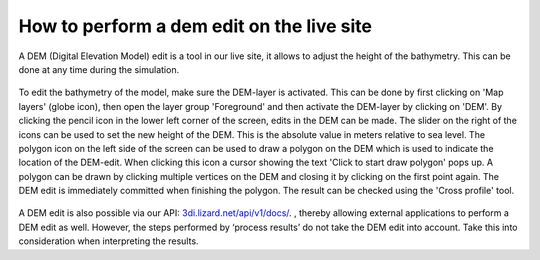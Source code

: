 How to perform a dem edit on the live site
==========================================

A DEM (Digital Elevation Model) edit is a tool in our live site, it allows to adjust the height of the bathymetry. This can be done at any time during the simulation. 

.. figure:: image/d_dem_edits.png
   :alt: Dem edits

To edit the bathymetry of the model, make sure the DEM-layer is activated. This can be done by first clicking on 'Map layers' (globe icon), then open the layer group 'Foreground' and then activate the DEM-layer by clicking on 'DEM'.  
By clicking the pencil icon in the lower left corner of the screen, edits in the DEM can be made. The slider on the right of the icons can be used to set the new height of the DEM. This is the absolute value in meters relative to sea level. The polygon icon on the left side of the screen can be used to draw a polygon on the DEM which is used to indicate the location of the DEM-edit. When clicking this icon a cursor showing the text 'Click to start draw polygon' pops up. A polygon can be drawn by clicking multiple vertices on the DEM and closing it by clicking on the first point again. The DEM edit is immediately committed when finishing the polygon. The result can be checked using the 'Cross profile' tool.

.. figure:: image/d_draw_dem_polygon.png
   :alt: Performing a dem edit
   
A DEM edit is also possible via our API: `3di.lizard.net/api/v1/docs/ <https://3di.lizard.net/api/v1/docs/>`_.  , thereby allowing external applications to perform a DEM edit as well. However, the steps performed by ‘process results’ do not take the DEM edit into account.  Take this into consideration when interpreting the results. 
